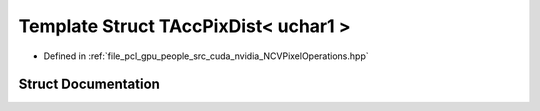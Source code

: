 .. _exhale_struct_struct_t_acc_pix_dist_3_01uchar1_01_4:

Template Struct TAccPixDist< uchar1 >
=====================================

- Defined in :ref:`file_pcl_gpu_people_src_cuda_nvidia_NCVPixelOperations.hpp`


Struct Documentation
--------------------


.. doxygenstruct:: TAccPixDist< uchar1 >
   :members:
   :protected-members:
   :undoc-members: